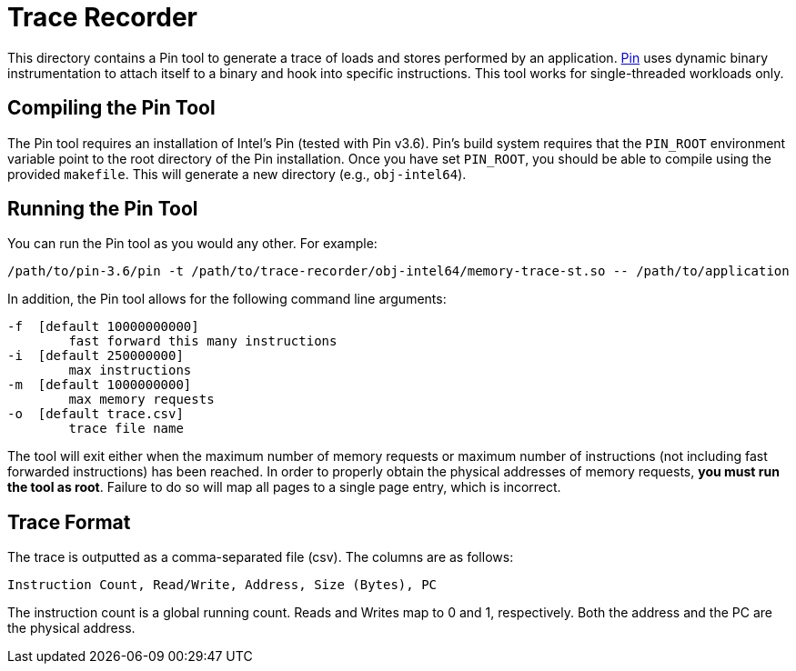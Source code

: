 = Trace Recorder

This directory contains a Pin tool to generate a trace of loads and stores performed by an application.
link:https://software.intel.com/en-us/articles/pin-a-dynamic-binary-instrumentation-tool[Pin] uses dynamic binary instrumentation to attach itself to a binary and hook into specific instructions.
This tool works for single-threaded workloads only.

== Compiling the Pin Tool

The Pin tool requires an installation of Intel's Pin (tested with Pin v3.6).
Pin's build system requires that the `PIN_ROOT` environment variable point to the root directory of the Pin installation.
Once you have set `PIN_ROOT`, you should be able to compile using the provided `makefile`.
This will generate a new directory (e.g., `obj-intel64`).

== Running the Pin Tool

You can run the Pin tool as you would any other.
For example:

....
/path/to/pin-3.6/pin -t /path/to/trace-recorder/obj-intel64/memory-trace-st.so -- /path/to/application
....

In addition, the Pin tool allows for the following command line arguments:

....
-f  [default 10000000000]
        fast forward this many instructions
-i  [default 250000000]
        max instructions
-m  [default 1000000000]
        max memory requests
-o  [default trace.csv]
        trace file name
....

The tool will exit either when the maximum number of memory requests or maximum number of instructions (not including fast forwarded instructions) has been reached.
In order to properly obtain the physical addresses of memory requests, *you must run the tool as root*.
Failure to do so will map all pages to a single page entry, which is incorrect.

== Trace Format

The trace is outputted as a comma-separated file (csv).
The columns are as follows:

....
Instruction Count, Read/Write, Address, Size (Bytes), PC
....

The instruction count is a global running count.
Reads and Writes map to 0 and 1, respectively.
Both the address and the PC are the physical address.

